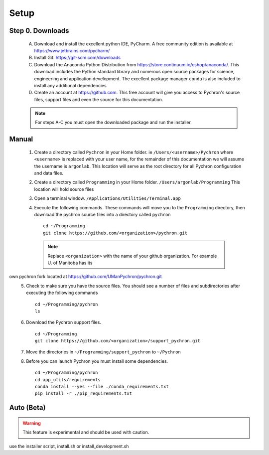 Setup
-----------------------------

Step 0. Downloads
==========================

    A. Download and install the excellent python IDE, PyCharm. A free community edition is available at https://www.jetbrains.com/pycharm/
    #. Install Git. https://git-scm.com/downloads
    #. Download the Anaconda Python Distribution from https://store.continuum.io/cshop/anaconda/. This download includes the Python standard library and numerous open
       source packages for science, engineering and application development. The excellent package manager ``conda`` is
       also included to install any additional dependencies
    #. Create an account at https://github.com. This free account will give you access to Pychron's source files, support files
       and even the source for this documentation.

    .. note:: For steps A-C you must open the downloaded package and run the installer.

Manual
===========================
    #. Create a directory called ``Pychron`` in your Home folder. ie ``/Users/<username>/Pychron`` where ``<username>`` is
       replaced with your user name, for the remainder of this documentation we will assume the username is ``argonlab``.
       This location will serve as the root directory for all Pychron configuration and data files.
    #. Create a directory called ``Programming`` in your Home folder. ``/Users/argonlab/Programming``
       This location will hold source files
    #. Open a terminal window. ``/Applications/Utilities/Terminal.app``
    #. Execute the following commands. These commands will move you to the ``Programming`` directory, then download the pychron
       source files into a directory called ``pychron``
       ::

         cd ~/Programming
         git clone https://github.com/<organization>/pychron.git

     .. note:: Replace ``<organization>`` with the name of your github organization. For example U. of Manitoba has its
own pychron fork located at https://github.com/UManPychron/pychron.git
    5. Check to make sure you have the source files. You should see a number of files and subdirectories after executing
       the following commands
       ::

         cd ~/Programming/pychron
         ls

    #. Download the Pychron support files.
       ::

         cd ~/Programming
         git clone https://github.com/<organization>/support_pychron.git

    #. Move the directories in ``~/Programming/support_pychron`` to ``~/Pychron``
    #. Before you can launch Pychron you must install some dependencies.
       ::

         cd ~/Programming/pychron
         cd app_utils/requirements
         conda install --yes --file ./conda_requirements.txt
         pip install -r ./pip_requirements.txt

Auto (Beta)
===========================

.. warning:: This feature is experimental and should be used with caution.

use the installer script, install.sh or install_development.sh
